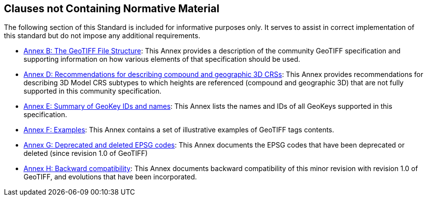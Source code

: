 == Clauses not Containing Normative Material

The following section of this Standard is included for informative purposes only. It serves to assist in correct implementation of this standard but do not impose any additional requirements.

* <<annex-a.adoc#,Annex B: The GeoTIFF File Structure>>: This Annex provides a description of the community GeoTIFF specification and supporting information on how various elements of that specification should be used.

* <<annex-d.adoc#,Annex D: Recommendations for describing compound and geographic 3D CRSs>>: This Annex provides recommendations for describing 3D Model CRS subtypes to which heights are referenced (compound and geographic 3D) that are not fully supported in this community specification.

* <<annex-e.adoc#,Annex E: Summary of GeoKey IDs and names>>: This Annex lists the names and IDs of all GeoKeys supported in this specification.

* <<annex-f.adoc#,Annex F: Examples>>: This Annex contains a set of illustrative examples of GeoTIFF tags contents.

* <<annex-g.adoc#,Annex G: Deprecated and deleted EPSG codes>>: This Annex documents the EPSG codes that have been deprecated or deleted (since revision 1.0 of GeoTIFF)

* <<annex-h.adoc#,Annex H: Backward compatibility>>: This Annex documents backward compatibility of this minor revision with revision 1.0 of GeoTIFF, and evolutions that have been incorporated.
